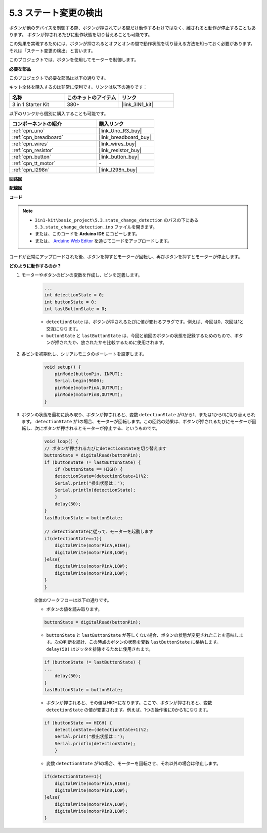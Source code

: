 .. _ar_state_change:

5.3 ステート変更の検出
===========================

ボタンが他のデバイスを制御する際、ボタンが押されている間だけ動作するわけではなく、離されると動作が停止することもあります。
ボタンが押されるたびに動作状態を切り替えることも可能です。

この効果を実現するためには、ボタンが押されるとオフとオンの間で動作状態を切り替える方法を知っておく必要があります。
それは「ステート変更の検出」と言います。

このプロジェクトでは、ボタンを使用してモーターを制御します。

**必要な部品**

このプロジェクトで必要な部品は以下の通りです。

キット全体を購入するのは非常に便利です。リンクは以下の通りです：

.. list-table::
    :widths: 20 20 20
    :header-rows: 1

    *   - 名称	
        - このキットのアイテム
        - リンク
    *   - 3 in 1 Starter Kit
        - 380+
        - |link_3IN1_kit|

以下のリンクから個別に購入することも可能です。

.. list-table::
    :widths: 30 20
    :header-rows: 1

    *   - コンポーネントの紹介
        - 購入リンク

    *   - :ref:`cpn_uno`
        - |link_Uno_R3_buy|
    *   - :ref:`cpn_breadboard`
        - |link_breadboard_buy|
    *   - :ref:`cpn_wires`
        - |link_wires_buy|
    *   - :ref:`cpn_resistor`
        - |link_resistor_buy|
    *   - :ref:`cpn_button`
        - |link_button_buy|
    *   - :ref:`cpn_tt_motor`
        - \-
    *   - :ref:`cpn_l298n`
        - |link_l298n_buy|

**回路図**

.. image:: img/circuit_8.3_statechange.png

**配線図**

.. image:: img/state_change_bb.jpg
    :width: 800
    :align: center

**コード**

.. note::

    * ``3in1-kit\basic_project\5.3.state_change_detection`` のパスの下にある ``5.3.state_change_detection.ino`` ファイルを開きます。
    * または、このコードを **Arduino IDE** にコピーします。
    
    * または、 `Arduino Web Editor <https://docs.arduino.cc/cloud/web-editor/tutorials/getting-started/getting-started-web-editor>`_ を通じてコードをアップロードします。

.. raw:: html
    
    <iframe src=https://create.arduino.cc/editor/sunfounder01/6d242b93-d96d-4f97-8db9-0bf0b8c05abd/preview?embed style="height:510px;width:100%;margin:10px 0" frameborder=0></iframe>
    
コードが正常にアップロードされた後、ボタンを押すとモーターが回転し、再びボタンを押すとモーターが停止します。

**どのように動作するのか？**

1. モーターやボタンのピンの変数を作成し、ピンを定義します。

    .. code-block:: arduino

        ...
        int detectionState = 0;   
        int buttonState = 0;         
        int lastButtonState = 0;    

    * ``detectionState`` は、ボタンが押されるたびに値が変わるフラグです。例えば、今回は0、次回は1と交互になります。
    * ``buttonState`` と ``lastButtonState`` は、今回と前回のボタンの状態を記録するためのもので、ボタンが押されたか、放されたかを比較するために使用されます。

2. 各ピンを初期化し、シリアルモニタのボーレートを設定します。

    .. code-block:: arduino

        void setup() {
            pinMode(buttonPin, INPUT);
            Serial.begin(9600);
            pinMode(motorPinA,OUTPUT);
            pinMode(motorPinB,OUTPUT);
        }

3. ボタンの状態を最初に読み取り、ボタンが押されると、変数 ``detectionState`` が0から1、または1から0に切り替えられます。 ``detectionState`` が1の場合、モーターが回転します。この回路の効果は、ボタンが押されるたびにモーターが回転し、次にボタンが押されるとモーターが停止する、というものです。

    .. code-block:: arduino

        void loop() {
        // ボタンが押されるたびにdetectionStateを切り替えます
        buttonState = digitalRead(buttonPin);
        if (buttonState != lastButtonState) {
            if (buttonState == HIGH) {
            detectionState=(detectionState+1)%2;
            Serial.print("検出状態は：");
            Serial.println(detectionState);
            } 
            delay(50);
        }
        lastButtonState = buttonState;

        // detectionStateに従って、モーターを起動します
        if(detectionState==1){
            digitalWrite(motorPinA,HIGH);
            digitalWrite(motorPinB,LOW);
        }else{
            digitalWrite(motorPinA,LOW);
            digitalWrite(motorPinB,LOW);
        }
        }

    全体のワークフローは以下の通りです。

    * ボタンの値を読み取ります。

    .. code-block:: arduino

        buttonState = digitalRead(buttonPin);

    * ``buttonState`` と ``lastButtonState`` が等しくない場合、ボタンの状態が変更されたことを意味します。次の判断を続け、この時点のボタンの状態を変数 ``lastButtonState`` に格納します。 ``delay(50)`` はジッタを排除するために使用されます。
    
    .. code-block:: arduino

        if (buttonState != lastButtonState) {
        ...
            delay(50);
        }
        lastButtonState = buttonState;

    * ボタンが押されると、その値はHIGHになります。ここで、ボタンが押されると、変数 ``detectionState`` の値が変更されます。例えば、1つの操作後に0から1になります。

    .. code-block:: arduino

        if (buttonState == HIGH) {
            detectionState=(detectionState+1)%2;
            Serial.print("検出状態は：");
            Serial.println(detectionState);
            }

    * 変数 ``detectionState`` が1の場合、モーターを回転させ、それ以外の場合は停止します。

    .. code-block:: arduino

        if(detectionState==1){
            digitalWrite(motorPinA,HIGH);
            digitalWrite(motorPinB,LOW);
        }else{
            digitalWrite(motorPinA,LOW);
            digitalWrite(motorPinB,LOW);
        }

